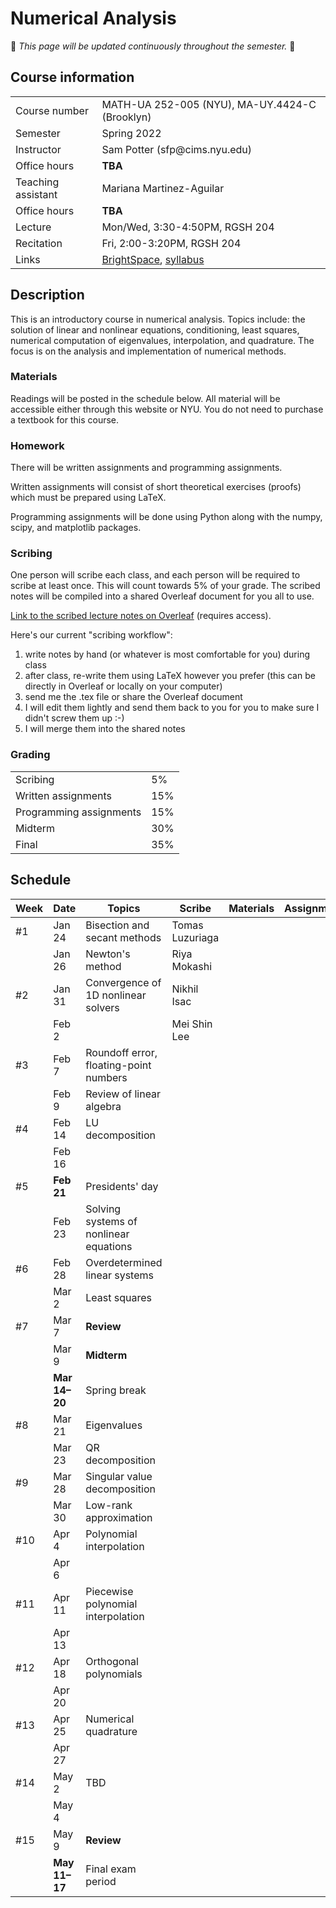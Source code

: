 * Numerical Analysis

🚧 /This page will be updated continuously throughout the semester./ 🚧

** Course information

| Course number      | MATH-UA 252-005 (NYU), MA-UY.4424-C (Brooklyn) |
| Semester           | Spring 2022                                    |
| Instructor         | Sam Potter (sfp@cims.nyu.edu)                  |
| Office hours       | **TBA**                                          |
| Teaching assistant | Mariana Martinez-Aguilar                       |
| Office hours       | **TBA**                                          |
| Lecture            | Mon/Wed, 3:30-4:50PM, RGSH 204                 |
| Recitation         | Fri, 2:00-3:20PM, RGSH 204                     |
| Links              | [[https://brightspace.nyu.edu/d2l/home/168863][BrightSpace]], [[./nyu-spring-2022-math-ua-252.org][syllabus]]                          |

** Description

   This is an introductory course in numerical analysis. Topics
   include: the solution of linear and nonlinear equations,
   conditioning, least squares, numerical computation of eigenvalues,
   interpolation, and quadrature. The focus is on the analysis and
   implementation of numerical methods.

*** Materials

   Readings will be posted in the schedule below. All material will be
   accessible either through this website or NYU. You do not need to
   purchase a textbook for this course.

*** Homework

   There will be written assignments and programming assignments.

   Written assignments will consist of short theoretical exercises
   (proofs) which must be prepared using LaTeX.

   Programming assignments will be done using Python along with the
   numpy, scipy, and matplotlib packages.

*** Scribing

	One person will scribe each class, and each person will be
	required to scribe at least once. This will count towards 5% of
	your grade. The scribed notes will be compiled into a shared
	Overleaf document for you all to use.

	[[https://www.overleaf.com/project/61eb071a35c3d0197d662200][Link to the scribed lecture notes on Overleaf]] (requires access).

	Here's our current "scribing workflow":
	1. write notes by hand (or whatever is most comfortable for you) during class
	2. after class, re-write them using LaTeX however you prefer (this can be directly in Overleaf or locally on your computer)
	3. send me the .tex file or share the Overleaf document
	4. I will edit them lightly and send them back to you for you to make sure I didn't screw them up :-)
    5. I will merge them into the shared notes

*** Grading

   | Scribing                |  5% |
   | Written assignments     | 15% |
   | Programming assignments | 15% |
   | Midterm                 | 30% |
   | Final                   | 35% |

** Schedule

   | Week | Date       | Topics                                 | Scribe          | Materials | Assignments |
   |------+------------+----------------------------------------+-----------------+-----------+-------------|
   | #1   | Jan 24     | Bisection and secant methods           | Tomas Luzuriaga |           |             |
   |      | Jan 26     | Newton's method                        | Riya Mokashi    |           |             |
   |------+------------+----------------------------------------+-----------------+-----------+-------------|
   | #2   | Jan 31     | Convergence of 1D nonlinear solvers    | Nikhil Isac     |           |             |
   |      | Feb 2      |                                        | Mei Shin Lee    |           |             |
   |------+------------+----------------------------------------+-----------------+-----------+-------------|
   | #3   | Feb 7      | Roundoff error, floating-point numbers |                 |           |             |
   |      | Feb 9      | Review of linear algebra               |                 |           |             |
   |------+------------+----------------------------------------+-----------------+-----------+-------------|
   | #4   | Feb 14     | LU decomposition                       |                 |           |             |
   |      | Feb 16     |                                        |                 |           |             |
   |------+------------+----------------------------------------+-----------------+-----------+-------------|
   | #5   | *Feb 21*     | Presidents' day                        |                 |           |             |
   |      | Feb 23     | Solving systems of nonlinear equations |                 |           |             |
   |------+------------+----------------------------------------+-----------------+-----------+-------------|
   | #6   | Feb 28     | Overdetermined linear systems          |                 |           |             |
   |      | Mar 2      | Least squares                          |                 |           |             |
   |------+------------+----------------------------------------+-----------------+-----------+-------------|
   | #7   | Mar 7      | *Review*                                 |                 |           |             |
   |      | Mar 9      | *Midterm*                                |                 |           |             |
   |------+------------+----------------------------------------+-----------------+-----------+-------------|
   |      | *Mar 14--20* | Spring break                           |                 |           |             |
   |------+------------+----------------------------------------+-----------------+-----------+-------------|
   | #8   | Mar 21     | Eigenvalues                            |                 |           |             |
   |      | Mar 23     | QR decomposition                       |                 |           |             |
   |------+------------+----------------------------------------+-----------------+-----------+-------------|
   | #9   | Mar 28     | Singular value decomposition           |                 |           |             |
   |      | Mar 30     | Low-rank approximation                 |                 |           |             |
   |------+------------+----------------------------------------+-----------------+-----------+-------------|
   | #10  | Apr 4      | Polynomial interpolation               |                 |           |             |
   |      | Apr 6      |                                        |                 |           |             |
   |------+------------+----------------------------------------+-----------------+-----------+-------------|
   | #11  | Apr 11     | Piecewise polynomial interpolation     |                 |           |             |
   |      | Apr 13     |                                        |                 |           |             |
   |------+------------+----------------------------------------+-----------------+-----------+-------------|
   | #12  | Apr 18     | Orthogonal polynomials                 |                 |           |             |
   |      | Apr 20     |                                        |                 |           |             |
   |------+------------+----------------------------------------+-----------------+-----------+-------------|
   | #13  | Apr 25     | Numerical quadrature                   |                 |           |             |
   |      | Apr 27     |                                        |                 |           |             |
   |------+------------+----------------------------------------+-----------------+-----------+-------------|
   | #14  | May 2      | TBD                                    |                 |           |             |
   |      | May 4      |                                        |                 |           |             |
   |------+------------+----------------------------------------+-----------------+-----------+-------------|
   | #15  | May 9      | *Review*                                 |                 |           |             |
   |------+------------+----------------------------------------+-----------------+-----------+-------------|
   |      | *May 11--17* | Final exam period                      |                 |           |             |
